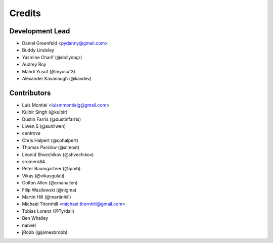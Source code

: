 =======
Credits
=======

Development Lead
----------------

* Daniel Greenfeld <pydanny@gmail.com>
* Buddy Lindsley
* Yasmine Charif (@dollydagr)
* Audrey Roy
* Mahdi Yusuf (@myusuf3)
* Alexander Kavanaugh (@kavdev)

Contributors
------------

* Luis Montiel <luismmontielg@gmail.com>
* Kulbir Singh (@kulbir)
* Dustin Farris (@dustinfarris)
* Liwen S (@sunliwen)
* centrove
* Chris Halpert (@cphalpert)
* Thomas Parslow (@almost)
* Leonid Shvechikov (@shvechikov)
* sromero84
* Peter Baumgartner (@ipmb)
* Vikas (@vikasgulati)
* Colton Allen (@cmanallen)
* Filip Wasilewski (@nigma)
* Martin Hill (@martinhill)
* Michael Thornhill <michael.thornhill@gmail.com>
* Tobias Lorenz (@Tyrdall)
* Ben Whalley
* nanvel
* jRobb (@jamesbrobb)
